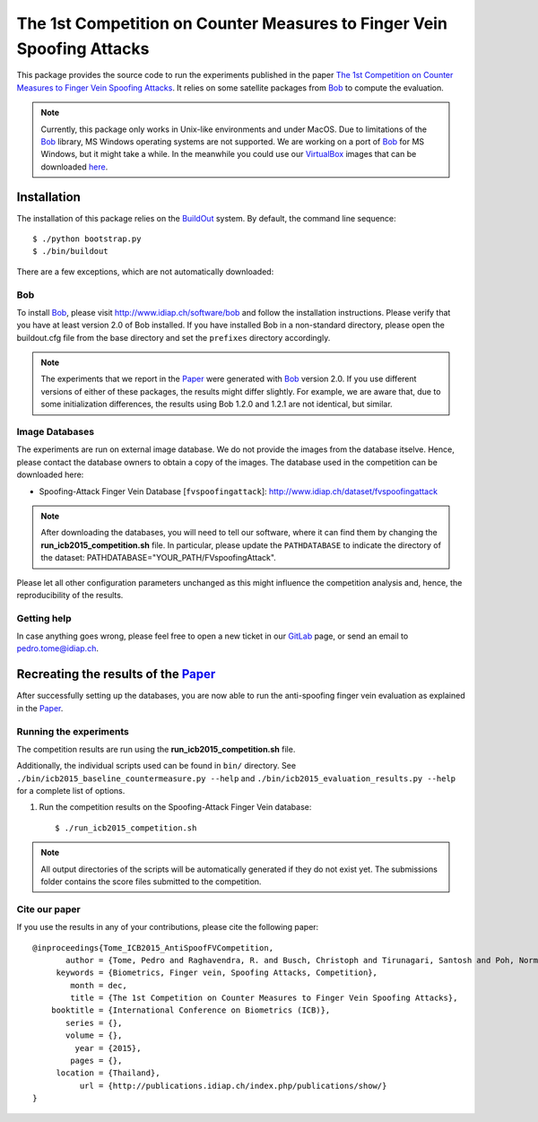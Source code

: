 =======================================================================
The 1st Competition on Counter Measures to Finger Vein Spoofing Attacks
=======================================================================

This package provides the source code to run the experiments published in the paper `The 1st Competition on Counter Measures to Finger Vein Spoofing Attacks <http://publications.idiap.ch/index.php/publications/show/>`_.
It relies on some satellite packages from Bob_ to compute the evaluation. 

.. note::
  Currently, this package only works in Unix-like environments and under MacOS.
  Due to limitations of the Bob_ library, MS Windows operating systems are not supported.
  We are working on a port of Bob_ for MS Windows, but it might take a while.
  In the meanwhile you could use our VirtualBox_ images that can be downloaded `here <http://www.idiap.ch/software/bob/images>`_.


Installation
============
The installation of this package relies on the `BuildOut <http://www.buildout.org>`_ system. By default, the command line sequence::

  $ ./python bootstrap.py
  $ ./bin/buildout

There are a few exceptions, which are not automatically downloaded:

Bob
---
To install Bob_, please visit http://www.idiap.ch/software/bob and follow the installation instructions.
Please verify that you have at least version 2.0 of Bob installed.
If you have installed Bob in a non-standard directory, please open the buildout.cfg file from the base directory and set the ``prefixes`` directory accordingly.

.. note::
  The experiments that we report in the Paper_ were generated with Bob_ version 2.0.
  If you use different versions of either of these packages, the results might differ slightly.
  For example, we are aware that, due to some initialization differences, the results using Bob 1.2.0 and 1.2.1 are not identical, but similar.


Image Databases
---------------
The experiments are run on external image database.
We do not provide the images from the database itselve.
Hence, please contact the database owners to obtain a copy of the images.
The database used in the competition can be downloaded here:

- Spoofing-Attack Finger Vein Database [``fvspoofingattack``]: http://www.idiap.ch/dataset/fvspoofingattack

.. note::
  After downloading the databases, you will need to tell our software, where it can find them by changing the **run_icb2015_competition.sh** file.
  In particular, please update the ``PATHDATABASE`` to indicate the directory of the dataset: PATHDATABASE="YOUR_PATH/FVspoofingAttack".


Please let all other configuration parameters unchanged as this might influence the competition analysis and, hence, the reproducibility of the results.

Getting help
------------
In case anything goes wrong, please feel free to open a new ticket in our GitLab_ page, or send an email to pedro.tome@idiap.ch.


Recreating the results of the Paper_
====================================

After successfully setting up the databases, you are now able to run the anti-spoofing finger vein evaluation as explained in the Paper_.

Running the experiments
-----------------------
The competition results are run using the **run_icb2015_competition.sh** file.

Additionally, the individual scripts used can be found in ``bin/`` directory.
See ``./bin/icb2015_baseline_countermeasure.py --help`` and ``./bin/icb2015_evaluation_results.py --help`` for a complete list of options.

1. Run the competition results on the Spoofing-Attack Finger Vein database::

    $ ./run_icb2015_competition.sh

.. note::
  All output directories of the scripts will be automatically generated if they do not exist yet.
  The submissions folder contains the score files submitted to the competition.


Cite our paper
--------------

If you use the results in any of your contributions, please cite the following paper::

  @inproceedings{Tome_ICB2015_AntiSpoofFVCompetition,
         author = {Tome, Pedro and Raghavendra, R. and Busch, Christoph and Tirunagari, Santosh and Poh, Norman and Shekar, B. H. and Gragnaniello, Diego and Sansone, Carlo and Verdoliva, Luisa and Marcel, S{\'{e}}bastien},
       keywords = {Biometrics, Finger vein, Spoofing Attacks, Competition},
          month = dec,
          title = {The 1st Competition on Counter Measures to Finger Vein Spoofing Attacks},
      booktitle = {International Conference on Biometrics (ICB)},
         series = {},
         volume = {},
           year = {2015},
          pages = {},
       location = {Thailand},
            url = {http://publications.idiap.ch/index.php/publications/show/}
  }



.. _paper: http://publications.idiap.ch/index.php/publications/show/
.. _idiap: http://www.idiap.ch
.. _bob: http://www.idiap.ch/software/bob
.. _bioidiap at github: http://www.github.com/bioidiap
.. _gitlab: https://pypi.python.org/pypi/antispoofing.fvcompetition_icb2015
.. _virtualbox: http://www.virtualbox.org

